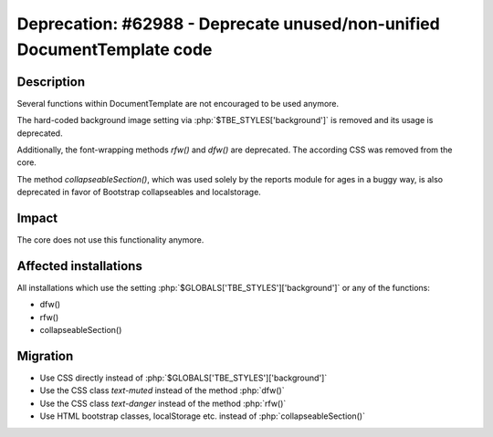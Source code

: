 ========================================================================
Deprecation: #62988 - Deprecate unused/non-unified DocumentTemplate code
========================================================================

Description
===========

Several functions within DocumentTemplate are not encouraged to be used anymore.

The hard-coded background image setting via :php:`$TBE_STYLES['background']` is removed and its usage is deprecated.

Additionally, the font-wrapping methods *rfw()* and *dfw()* are deprecated.
The according CSS was removed from the core.

The method *collapseableSection()*, which was used solely by the reports module for ages in a buggy
way, is also deprecated in favor of Bootstrap collapseables and localstorage.

Impact
======

The core does not use this functionality anymore.


Affected installations
======================

All installations which use the setting :php:`$GLOBALS['TBE_STYLES']['background']` or any of the functions:

* dfw()
* rfw()
* collapseableSection()

Migration
=========

* Use CSS directly instead of :php:`$GLOBALS['TBE_STYLES']['background']`
* Use the CSS class *text-muted* instead of the method :php:`dfw()`
* Use the CSS class *text-danger* instead of the method :php:`rfw()`
* Use HTML bootstrap classes, localStorage etc. instead of :php:`collapseableSection()`

